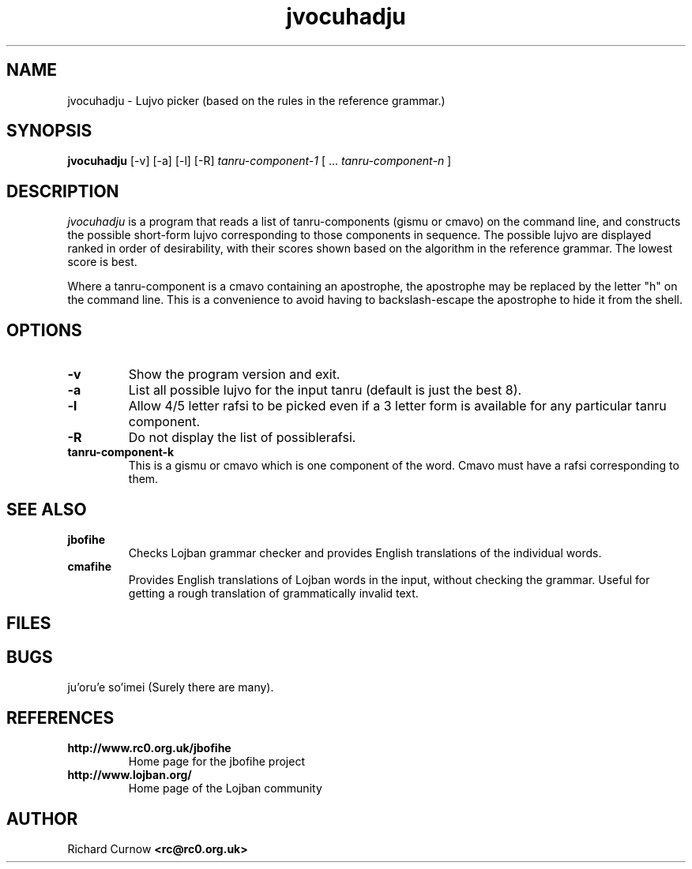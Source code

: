 .TH "jvocuhadju" 1L "April 2000"
.SH NAME
jvocuhadju \- Lujvo picker (based on the rules in the reference grammar.)
.SH SYNOPSIS
.PP
.B jvocuhadju
[-v] [-a] [-l] [-R]
.I tanru-component-1
[
.BR "" ...
.I tanru-component-n
]
.SH DESCRIPTION
.I jvocuhadju
is a program that reads a list of tanru-components (gismu or cmavo) on
the command line, and constructs the possible short-form lujvo
corresponding to those components in sequence.  The possible lujvo are
displayed ranked in order of desirability, with their scores shown
based on the algorithm in the reference grammar.  The lowest score is
best.
.PP
Where a tanru-component is a cmavo containing an apostrophe, the apostrophe may
be replaced by the letter "h" on the command line.  This is a convenience to
avoid having to backslash-escape the apostrophe to hide it from the shell.
.SH OPTIONS
.TP
.B -v
Show the program version and exit.
.TP
.B -a
List all possible lujvo for the input tanru (default is just the best 8).
.TP
.B -l
Allow 4/5 letter rafsi to be picked even if a 3 letter form is available for
any particular tanru component.
.TP
.B -R
Do not display the list of possiblerafsi.
.TP
.B tanru-component-k
This is a gismu or cmavo which is one component of the word.  Cmavo
must have a rafsi corresponding to them.
.SH SEE ALSO
.PP
.TP
.B jbofihe
Checks Lojban grammar checker and provides English translations of the
individual words.
.TP
.B cmafihe
Provides English translations of Lojban words in the input, without
checking the grammar.  Useful for getting a rough translation of
grammatically invalid text.
.SH FILES
.SH BUGS
ju'oru'e so'imei (Surely there are many).
.SH REFERENCES
.TP
.B http://www.rc0.org.uk/jbofihe
Home page for the jbofihe project
.TP
.B http://www.lojban.org/
Home page of the Lojban community
.SH AUTHOR
Richard Curnow
.B <rc@rc0.org.uk>
